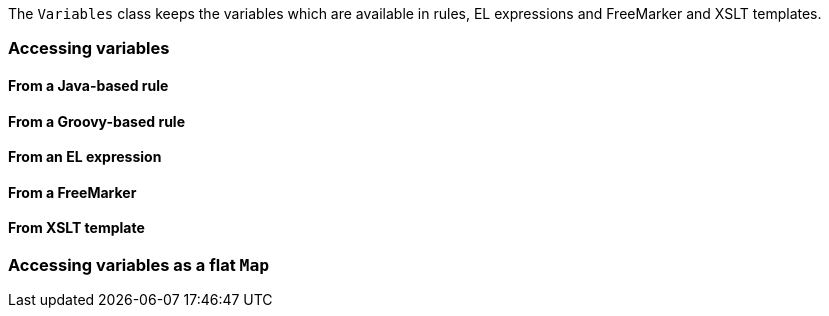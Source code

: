 The `Variables` class keeps the variables which are available in rules,
EL expressions and FreeMarker and XSLT templates.

[[accessing-variables]]
Accessing variables
~~~~~~~~~~~~~~~~~~~

[[from-a-java-based-rule]]
From a Java-based rule
^^^^^^^^^^^^^^^^^^^^^^

[[from-a-groovy-based-rule]]
From a Groovy-based rule
^^^^^^^^^^^^^^^^^^^^^^^^

[[from-an-el-expression]]
From an EL expression
^^^^^^^^^^^^^^^^^^^^^

[[from-a-freemarker]]
From a FreeMarker
^^^^^^^^^^^^^^^^^

[[from-xslt-template]]
From XSLT template
^^^^^^^^^^^^^^^^^^

[[accessing-variables-as-a-flat-map]]
Accessing variables as a flat `Map`
~~~~~~~~~~~~~~~~~~~~~~~~~~~~~~~~~~~